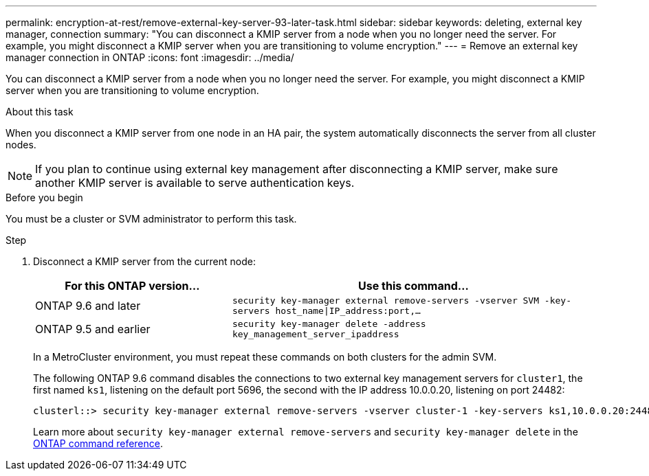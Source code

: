 ---
permalink: encryption-at-rest/remove-external-key-server-93-later-task.html
sidebar: sidebar
keywords: deleting, external key manager, connection
summary: "You can disconnect a KMIP server from a node when you no longer need the server. For example, you might disconnect a KMIP server when you are transitioning to volume encryption."
---
= Remove an external key manager connection in ONTAP
:icons: font
:imagesdir: ../media/

[.lead]
You can disconnect a KMIP server from a node when you no longer need the server. For example, you might disconnect a KMIP server when you are transitioning to volume encryption.

.About this task

When you disconnect a KMIP server from one node in an HA pair, the system automatically disconnects the server from all cluster nodes.

[NOTE]
If you plan to continue using external key management after disconnecting a KMIP server, make sure another KMIP server is available to serve authentication keys.

.Before you begin

You must be a cluster or SVM administrator to perform this task.

.Step

. Disconnect a KMIP server from the current node:
+

[cols="35,65"]
|===

h| For this ONTAP version... h| Use this command...

a|
ONTAP 9.6 and later
a|
`security key-manager external remove-servers -vserver SVM -key-servers host_name\|IP_address:port,...`
a|
ONTAP 9.5 and earlier
a|
`security key-manager delete -address key_management_server_ipaddress`
|===
+
In a MetroCluster environment, you must repeat these commands on both clusters for the admin SVM.
+
The following ONTAP 9.6 command disables the connections to two external key management servers for `cluster1`, the first named `ks1`, listening on the default port 5696, the second with the IP address 10.0.0.20, listening on port 24482:
+
----
clusterl::> security key-manager external remove-servers -vserver cluster-1 -key-servers ks1,10.0.0.20:24482
----
+
Learn more about `security key-manager external remove-servers` and `security key-manager delete` in the link:https://docs.netapp.com/us-en/ontap-cli/search.html?q=security+key-manager[ONTAP command reference^].


// 2025 June 09, ONTAPDOC-2960
// 2025 Jan 15, ONTAPDOC-2569 
// BURT 1374208, 09 NOV 2021
// 2022 Dec 14, ONTAPDOC-710
